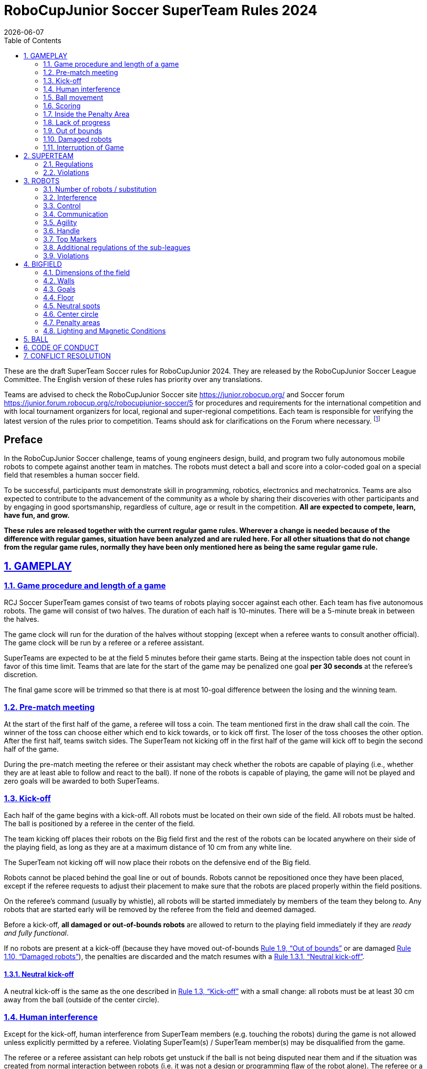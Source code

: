 = RoboCupJunior Soccer SuperTeam Rules 2024
{docdate}
:toc: left
:sectanchors:
:sectlinks:
:xrefstyle: full
:section-refsig: Rule
:sectnums:

ifdef::basebackend-html[]
++++
<link rel="stylesheet" href="https://use.fontawesome.com/releases/v5.3.1/css/all.css" integrity="sha384-mzrmE5qonljUremFsqc01SB46JvROS7bZs3IO2EmfFsd15uHvIt+Y8vEf7N7fWAU" crossorigin="anonymous">
<script src="https://hypothes.is/embed.js" async></script>
++++
endif::basebackend-html[]

:icons: font
:numbered:

These are the draft SuperTeam Soccer rules for RoboCupJunior 2024. They are
released by the RoboCupJunior Soccer League Committee. The English version
of these rules has priority over any translations.

Teams are advised to check the RoboCupJunior Soccer site
https://junior.robocup.org/ and Soccer forum 
https://junior.forum.robocup.org/c/robocupjunior-soccer/5
for procedures and requirements for the
international competition and with local tournament organizers for local,
regional and super-regional competitions. Each team is responsible
for verifying the latest version of the rules prior to competition. Teams
should ask for clarifications on the Forum where necessary.
footnote:[The current version of these rules can be found at
https://robocup-junior.github.io/soccer-rules/master/superteam_rules.html in HTML form
and at https://robocup-junior.github.io/soccer-rules/master/superteam_rules.pdf in PDF
form.]

[discrete]
== Preface

In the RoboCupJunior Soccer challenge, teams of young engineers design, build,
and program two fully autonomous mobile robots to compete against another team
in matches. The robots must detect a ball and score into a color-coded goal on
a special field that resembles a human soccer field.

To be successful, participants must demonstrate skill in programming, robotics,
electronics and mechatronics. Teams are also expected to contribute to the
advancement of the community as a whole by sharing their discoveries with other
participants and by engaging in good sportsmanship, regardless of culture, age
or result in the competition. *All are expected to compete, learn, have fun, and grow.*

**These rules are released together with the current regular game rules. Wherever
a change is needed because of the difference with regular games, situation have
been analyzed and are ruled here. For all other situations that do not change
from the regular game rules, normally they have been only mentioned here as
being the same regular game rule.**

[[gameplay]]
== GAMEPLAY

[[game-procedure-and-length-of-a-game]]
=== Game procedure and length of a game

RCJ Soccer SuperTeam games consist of two teams of robots playing soccer
against each other. Each team has five autonomous robots. The game will consist
of two halves. The duration of each half is 10-minutes. There will be a
5-minute break in between the halves.

The game clock will run for the duration of the halves without stopping (except
when a referee wants to consult another official). The game clock will be
run by a referee or a referee assistant.

SuperTeams are expected to be at the field 5 minutes before their game starts. Being
at the inspection table does not count in favor of this time limit. Teams that
are late for the start of the game may be penalized one goal *per 30 seconds*
at the referee’s discretion.

The final game score will be trimmed so that there is at most 10-goal
difference between the losing and the winning team.

[[pre-match-meeting]]
=== Pre-match meeting

At the start of the first half of the game, a referee will toss a coin. The
team mentioned first in the draw shall call the coin. The winner of the toss
can choose either which end to kick towards, or to kick off first. The loser of
the toss chooses the other option. After the first half, teams switch sides.
The SuperTeam not kicking off in the first half of the game will kick off to
begin the second half of the game.

During the pre-match meeting the referee or their assistant may check whether
the robots are capable of playing (i.e., whether they are at least able to
follow and react to the ball). If none of the robots is capable of playing, the
game will not be played and zero goals will be awarded to both SuperTeams.

[[kick-off]]
=== Kick-off

Each half of the game begins with a kick-off. All robots must be located on
their own side of the field. All robots must be halted. The ball is positioned
by a referee in the center of the field.

The team kicking off places their robots on the Big field first and the rest of
the robots can be located anywhere on their side of the playing field, as long
as they are at a maximum distance of 10 cm from any white line.

The SuperTeam not kicking off will now place their robots on the defensive end of
the Big field.

Robots cannot be placed behind the goal line or out of bounds. Robots cannot be
repositioned once they have been placed, except if the referee requests to
adjust their placement to make sure that the robots are placed properly within
the field positions.

On the referee’s command (usually by whistle), all robots will be started
immediately by members of the team they belong to. Any robots that are started
early will be removed by the referee from the field and deemed damaged.

Before a kick-off, *all damaged or out-of-bounds robots* are allowed to return to
the playing field immediately if they are _ready and fully functional_.

If no robots are present at a kick-off (because they have moved out-of-bounds
<<out-of-bounds>> or are damaged <<damaged-robots>>), the penalties are
discarded and the match resumes with a <<neutral-kickoff>>.

[[neutral-kickoff]]
==== Neutral kick-off

A neutral kick-off is the same as the one described in <<kick-off>> with a
small change: all robots must be at least 30 cm away from the ball
(outside of the center circle).

[[human-interference]]
=== Human interference

Except for the kick-off, human interference from SuperTeam members (e.g.
touching the robots) during the game is not allowed unless explicitly permitted
by a referee. Violating SuperTeam(s) / SuperTeam member(s) may be disqualified from
the game.

The referee or a referee assistant can help robots get unstuck if the ball is
not being disputed near them and if the situation was created from normal
interaction between robots (i.e. it was not a design or programming flaw of the
robot alone). The referee or a referee assistant will pull back the robots just
enough for them to be able to move freely again.

[[ball-movement]]
=== Ball movement

link:https://robocup-junior.github.io/soccer-rules/master/rules.html[RoboCupJunior Soccer Rules] rule <<ball-movement>> applies.

[[scoring]]
=== Scoring

A goal is scored when the ball strikes or touches the back wall of the goal.
Goals scored any robot have the same end
result: they give one goal to the SuperTeam on the opposite side. After a
goal, the game will be restarted with a kick-off from the SuperTeam who was
scored against.

After the referee signals that a goal was scored, the referee will
invite SuperTeam members to capture their robots or ask a referee to help
capture them and get ready for kick-off.

[[inside-penalty-area]]
=== Inside the Penalty Area

link:https://robocup-junior.github.io/soccer-rules/master/rules.html[RoboCupJunior Soccer Rules] rule <<inside-penalty-area>> applies.

[[lack-of-progress]]
=== Lack of progress

link:https://robocup-junior.github.io/soccer-rules/master/rules.html[RoboCupJunior Soccer Rules] rule <<lack-of-progress>> applies.

[[out-of-bounds]]
=== Out of bounds

If a robot’s entire body moves out beyond the white line of the Big field, it
will be called for being out of bounds. When this situation arises, the robot
is given a one-minute penalty, and the SuperTeam is asked to remove the robot
from the Big field. There is no time stoppage for the game itself. The robot
is allowed to return if a kick-off occurs before the penalty has elapsed.

The one-minute penalty starts when the robot is removed from play.
Furthermore, any goal scored by the penalized SuperTeam while the penalized
robot is on the Big field will not be granted. Out-of-bounds robots can be
fixed if the SuperTeam needs to do so, as described in <<damaged-robots>>.

After the penalty time has passed, robot will be placed on the unoccupied
neutral spot furthest from the ball, facing its own goal.

A referee can waive the penalty if the robot was accidentally pushed out of
bounds by an opposing robot. In such a case, the referee may
have to slightly push the robot back onto the Big field.

The ball can leave and bounce back into the Big field. The referee calls
`*out of reach*`, and will move the ball to the nearest unoccupied neutral spot
when one of the following condition occurs:

1. the ball remains outside the Big field too long, after a visible and
loud count footnote:[usually a count of three],

2. any of the robots are unable to return it into the Big field (without
their whole body leaving the Big field), or

3. the referee determines that the ball will not come back into the Big
field.

[[damaged-robots]]
=== Damaged robots

link:https://robocup-junior.github.io/soccer-rules/master/rules.html[RoboCupJunior Soccer Rules] rule <<damaged-robots>>

[[interruption-of-game-ref-interruption]]
=== Interruption of Game

link:https://robocup-junior.github.io/soccer-rules/master/rules.html[RoboCupJunior Soccer Rules] rule <<interruption-of-game-ref-interruption>> applies.

[[team]]
== SUPERTEAM

[[team-regulations]]
=== Regulations

A SuperTeam is a team of 3 or more regular teams with their corresponding
robots, all from the same sub-league. Regular team is defined on RoboCupJunior
Soccer Rules <<team-regulations>> and <<number-of-robots-substitution>>.
Each regular team is required to provide at least one robot for each SuperTeam
game.

Each SuperTeam must have a captain. The captain is the person responsible for
communication with referees. The SuperTeam can replace its captain during
the competition. SuperTeam is allowed to have only the fewest possible members beside
the field during game play: they will usually be the captain and one member
from each individual team who has a robot as an active SuperTeam player (see
Soccer Rules rule <<team-regulations>>).

[[team-violations]]
=== Violations

link:https://robocup-junior.github.io/soccer-rules/master/rules.html[RoboCupJunior Soccer Rules] rule <<team-violations>> applies.

[[robots]]
== ROBOTS

[[number-of-robots-substitution]]
=== Number of robots / substitution

The SuperTeam will have all the robots from their respective individual teams
available to play. In the playing field, the SuperTeam is allowed to use a
maximum of 5 robots simultaneously, and they are its active players. The rest
of the robots constitute their reserve players. Since the playing field is big,
it is suggested that the SuperTeam establish positions for the robots inside
the playing field (goalkeeper, backs, midfielders, forwards, etc.), by
adjusting robot's mechanics and programming.

The substitution of robots during the competition with other SuperTeam is
forbidden. Robots will be issued a special code that will distinguish them from
other SuperTeams. Each robot that belongs to a superteam will receive an ID
identifying the robot as being a member of a team.

Example: Robot A-2: the referee would identify robot with sticker A-2 as robot
number 2 belonging to team A. These IDs will be written on the Top Markers of
robots (see link:https://robocup-junior.github.io/soccer-rules/master/rules.html[RoboCupJunior Soccer Rules] rule <<top-markers>>).

Each individual team is required to have at least one of its robots as an
active player, with the exception of a sixth team in which case SuperTeam is
required to have individual team rotation allowing with that to include all
individual teams evenly. SuperTeam members can decide freely how to substitute
robots between the current players and the reserve players during gameplay, but
the captain is required to ask a referee for robot substitution authorization.

Substitutions are allowed only at every kick-off (see rule <<kick-off>>).

[[robots-interference]]
=== Interference

link:https://robocup-junior.github.io/soccer-rules/master/rules.html[RoboCupJunior Soccer Rules] rule <<robots-interference>> applies.

[[robots-control]]
=== Control

link:https://robocup-junior.github.io/soccer-rules/master/rules.html[RoboCupJunior Soccer Rules] rule <<robots-control>> applies.

[[communication]]
=== Communication

link:https://robocup-junior.github.io/soccer-rules/master/rules.html[RoboCupJunior Soccer Rules] rule <<communication>> applies.

To make SuperTeam games more manageable at present and make
communication between multiple robots in a SuperTeam easier in the future, the
Soccer League Committee will provide each team with a communication module. Each
team will be expected to interface with this module using a single 2.54mm GPIO
pin at present and the Soccer League Committee plans on extending this to using
UART or I²C for more complex applications in future years.

More details will be provided by the Soccer League Committee before the competition.

[[agility]]
=== Agility

link:https://robocup-junior.github.io/soccer-rules/master/rules.html[RoboCupJunior Soccer Rules] rule <<agility>> applies.

[[handle]]
=== Handle

link:https://robocup-junior.github.io/soccer-rules/master/rules.html[RoboCupJunior Soccer Rules] rule <<handle>> applies.

[[top-markers]]
=== Top Markers

link:https://robocup-junior.github.io/soccer-rules/master/rules.html[RoboCupJunior Soccer Rules] rule <<top-markers>> applies.

[[additional-regulations-of-the-sub-leagues]]
=== Additional regulations of the sub-leagues

link:https://robocup-junior.github.io/soccer-rules/master/rules.html[RoboCupJunior Soccer Rules] rule <<additional-regulations-of-the-sub-leagues>> applies.

[[violations]]
=== Violations

link:https://robocup-junior.github.io/soccer-rules/master/rules.html[RoboCupJunior Soccer Rules] rule <<violations>> applies.

[[field]]
== BIGFIELD

[[dimensions-of-the-field]]
=== Dimensions of the field

The Big field is 540 cm by 340 cm. The Big field is marked by a white line that
is part of the playing field. Around the playing field, beyond the white line,
is an outer area of 30 cm width. Total dimensions of the Big field, including
the outer area, are 600 cm by 400 cm. The playing area is divided in sides for
each SuperTeam by a black line.

The floor near the exterior wall includes a wedge, which is an incline with a
10 cm base and 2 +/- 1 cm rise for allowing the ball to roll back into play
when it leaves the playing field.

[[field-walls]]
=== Walls

link:https://robocup-junior.github.io/soccer-rules/master/rules.html[RoboCupJunior Soccer Rules] rule <<field-walls>> applies.

[[goals]]
=== Goals

link:https://robocup-junior.github.io/soccer-rules/master/rules.html[RoboCupJunior Soccer Rules] rule <<goals>> applies.

[[floor]]
=== Floor

link:https://robocup-junior.github.io/soccer-rules/master/rules.html[RoboCupJunior Soccer Rules] rule <<floor>> applies.

[[neutral-spots]]
=== Neutral spots

There are five neutral spots defined in the Big field. One is in the center of
the Big field. The other four are located over the diagonals that go through
the corners of the playing field, half the distance between the center of the
field and each corner. The neutral spots can be drawn with a thin black marker.
The neutral spots ought to be of circular shape measuring 1 cm in diameter.

[[center-circle]]
=== Center circle

A center circle will be drawn on the Big field. It is 80 cm in diameter. It is
a thin black marker line. It is there for Referees and SuperTeam members as
guidance during kick-off.

[[penalty-areas]]
=== Penalty areas

In front of each goal there is a 35 cm wide and 120 cm long penalty area.

The penalty areas are marked by a white line of 20 mm (±10%) width. The
line is part of the area.

[[lighting-and-magnetic-conditions]]
=== Lighting and Magnetic Conditions

RoboCupJunior Soccer Rules rule <<lighting-and-magnetic-conditions>> applies.


[[ball]]
== BALL

link:https://robocup-junior.github.io/soccer-rules/master/rules.html[RoboCupJunior Soccer Rules] rule <<ball>> and its subsections apply.

[[code-of-conduct]]
== CODE OF CONDUCT

link:https://robocup-junior.github.io/soccer-rules/master/rules.html[RoboCupJunior Soccer Rules] rule <<code-of-conduct>> and its subsections apply.

[[conflict-resolution]]
== CONFLICT RESOLUTION

link:https://robocup-junior.github.io/soccer-rules/master/rules.html[RoboCupJunior Soccer Rules] rule <<conflict-resolution>> and its subsections apply.

[discrete]
[[big-field-diagram]]
== BIG FIELD DIAGRAM

image:media/bigfield.png[image,scaledwidth=85.0%]
